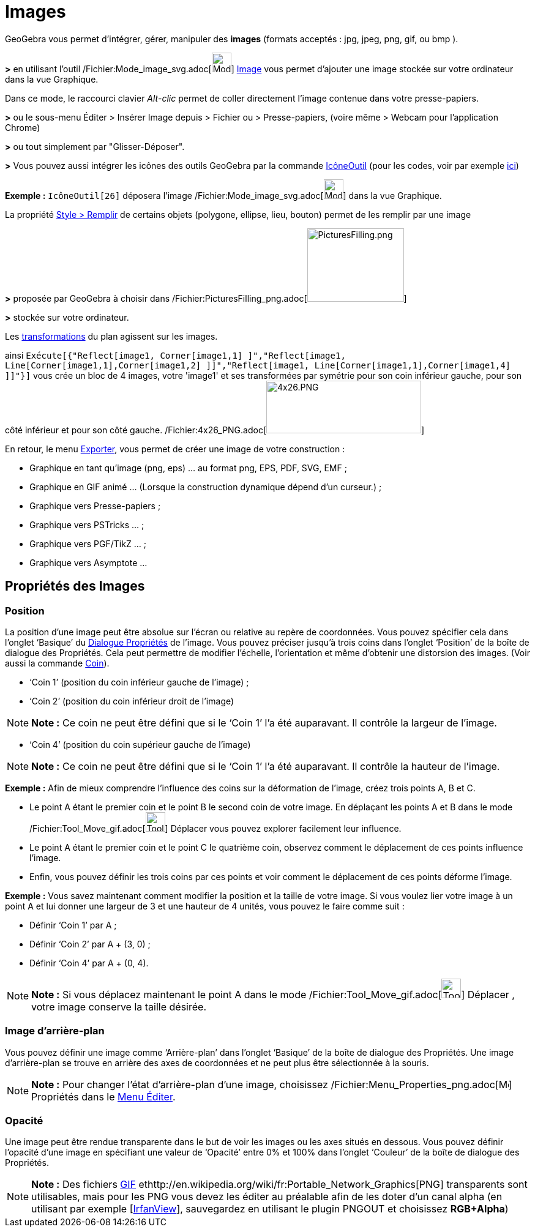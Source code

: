 = Images
ifdef::env-github[:imagesdir: /fr/modules/ROOT/assets/images]

GeoGebra vous permet d'intégrer, gérer, manipuler des *images* (formats acceptés : jpg, jpeg, png, gif, ou bmp ).

*>* en utilisant l'outil /Fichier:Mode_image_svg.adoc[image:32px-Mode_image.svg.png[Mode image.svg,width=32,height=32]]
xref:/tools/Image.adoc[Image] vous permet d'ajouter une image stockée sur votre ordinateur dans la vue Graphique.

Dans ce mode, le raccourci clavier _Alt-clic_ permet de coller directement l’image contenue dans votre presse-papiers.

*>* ou le sous-menu Éditer > Insérer Image depuis > Fichier ou > Presse-papiers, (voire même > Webcam pour l'application
Chrome)

*>* ou tout simplement par "Glisser-Déposer".

*>* Vous pouvez aussi intégrer les icônes des outils GeoGebra par la commande xref:/commands/IcôneOutil.adoc[IcôneOutil]
(pour les codes, voir par exemple xref:/NuméroOutils.adoc[ici])

[EXAMPLE]
====

*Exemple :* `++IcôneOutil[26]++` déposera l'image /Fichier:Mode_image_svg.adoc[image:32px-Mode_image.svg.png[Mode
image.svg,width=32,height=32]] dans la vue Graphique.

====

La propriété xref:/Propriétés_d'un_objet.adoc[Style > Remplir] de certains objets (polygone, ellipse, lieu, bouton)
permet de les remplir par une image

*>* proposée par GeoGebra à choisir dans
/Fichier:PicturesFilling_png.adoc[image:PicturesFilling.png[PicturesFilling.png,width=158,height=120]]

*>* stockée sur votre ordinateur.

Les xref:/Transformations.adoc[transformations] du plan agissent sur les images.

ainsi
`++Exécute[{"Reflect[image1, Corner[image1,1] ]","Reflect[image1, Line[Corner[image1,1],Corner[image1,2] ]]","Reflect[image1, Line[Corner[image1,1],Corner[image1,4] ]]"}]++`
vous crée un bloc de 4 images, votre 'image1' et ses transformées par symétrie pour son coin inférieur gauche, pour son
côté inférieur et pour son côté gauche. /Fichier:4x26_PNG.adoc[image:4x26.PNG[4x26.PNG,width=253,height=86]]

En retour, le menu xref:/Exporter_Graphique.adoc[Exporter], vous permet de créer une image de votre construction :

* Graphique en tant qu'image (png, eps) ... au format png, EPS, PDF, SVG, EMF ;
* Graphique en GIF animé ... (Lorsque la construction dynamique dépend d'un curseur.) ;
* Graphique vers Presse-papiers ;
* Graphique vers PSTricks ... ;
* Graphique vers PGF/TikZ ... ;
* Graphique vers Asymptote ...

== Propriétés des Images

=== Position

La position d’une image peut être absolue sur l’écran ou relative au repère de coordonnées. Vous pouvez spécifier cela
dans l’onglet ‘Basique’ du xref:/Dialogue_Propriétés.adoc[Dialogue Propriétés] de l’image. Vous pouvez préciser jusqu’à
trois coins dans l’onglet ‘Position’ de la boîte de dialogue des Propriétés. Cela peut permettre de modifier l’échelle,
l’orientation et même d’obtenir une distorsion des images. (Voir aussi la commande xref:/commands/Coin.adoc[Coin]).

* ‘Coin 1’ (position du coin inférieur gauche de l’image) ;
* ‘Coin 2’ (position du coin inférieur droit de l’image)

[NOTE]
====

*Note :* Ce coin ne peut être défini que si le ‘Coin 1’ l’a été auparavant. Il contrôle la largeur de l’image.

====

* ‘Coin 4’ (position du coin supérieur gauche de l’image)

[NOTE]
====

*Note :* Ce coin ne peut être défini que si le ‘Coin 1’ l’a été auparavant. Il contrôle la hauteur de l’image.

====

[EXAMPLE]
====

*Exemple :* Afin de mieux comprendre l’influence des coins sur la déformation de l’image, créez trois points A, B et C.

* Le point A étant le premier coin et le point B le second coin de votre image. En déplaçant les points A et B dans le
mode /Fichier:Tool_Move_gif.adoc[image:Tool_Move.gif[Tool Move.gif,width=32,height=32]] Déplacer vous pouvez explorer
facilement leur influence.
* Le point A étant le premier coin et le point C le quatrième coin, observez comment le déplacement de ces points
influence l’image.
* Enfin, vous pouvez définir les trois coins par ces points et voir comment le déplacement de ces points déforme
l’image.

====

[EXAMPLE]
====

*Exemple :* Vous savez maintenant comment modifier la position et la taille de votre image. Si vous voulez lier votre
image à un point A et lui donner une largeur de 3 et une hauteur de 4 unités, vous pouvez le faire comme suit :

* Définir ‘Coin 1’ par A ;
* Définir ‘Coin 2’ par A + (3, 0) ;
* Définir ‘Coin 4’ par A + (0, 4).

====

[NOTE]
====

*Note :* Si vous déplacez maintenant le point A dans le mode /Fichier:Tool_Move_gif.adoc[image:Tool_Move.gif[Tool
Move.gif,width=32,height=32]] Déplacer , votre image conserve la taille désirée.

====

=== Image d’arrière-plan

Vous pouvez définir une image comme ‘Arrière-plan’ dans l’onglet ‘Basique’ de la boîte de dialogue des Propriétés. Une
image d’arrière-plan se trouve en arrière des axes de coordonnées et ne peut plus être sélectionnée à la souris.

[NOTE]
====

*Note :* Pour changer l’état d’arrière-plan d’une image, choisissez
/Fichier:Menu_Properties_png.adoc[image:Menu_Properties.png[Menu Properties.png,width=16,height=16]] Propriétés dans le
xref:/Menu_Éditer.adoc[Menu Éditer].

====

=== Opacité

Une image peut être rendue transparente dans le but de voir les images ou les axes situés en dessous. Vous pouvez
définir l'opacité d’une image en spécifiant une valeur de ‘Opacité’ entre 0% et 100% dans l’onglet ‘Couleur’ de la boîte
de dialogue des Propriétés.

[NOTE]
====

*Note :* Des fichiers http://en.wikipedia.org/wiki/fr:Graphics_Interchange_Format[GIF]
ethttp://en.wikipedia.org/wiki/fr:Portable_Network_Graphics[PNG] transparents sont utilisables, mais pour les PNG vous
devez les éditer au préalable afin de les doter d'un canal alpha (en utilisant par exemple
[http://www.irfanview.com/[IrfanView]], sauvegardez en utilisant le plugin PNGOUT et choisissez *RGB+Alpha*)

====

